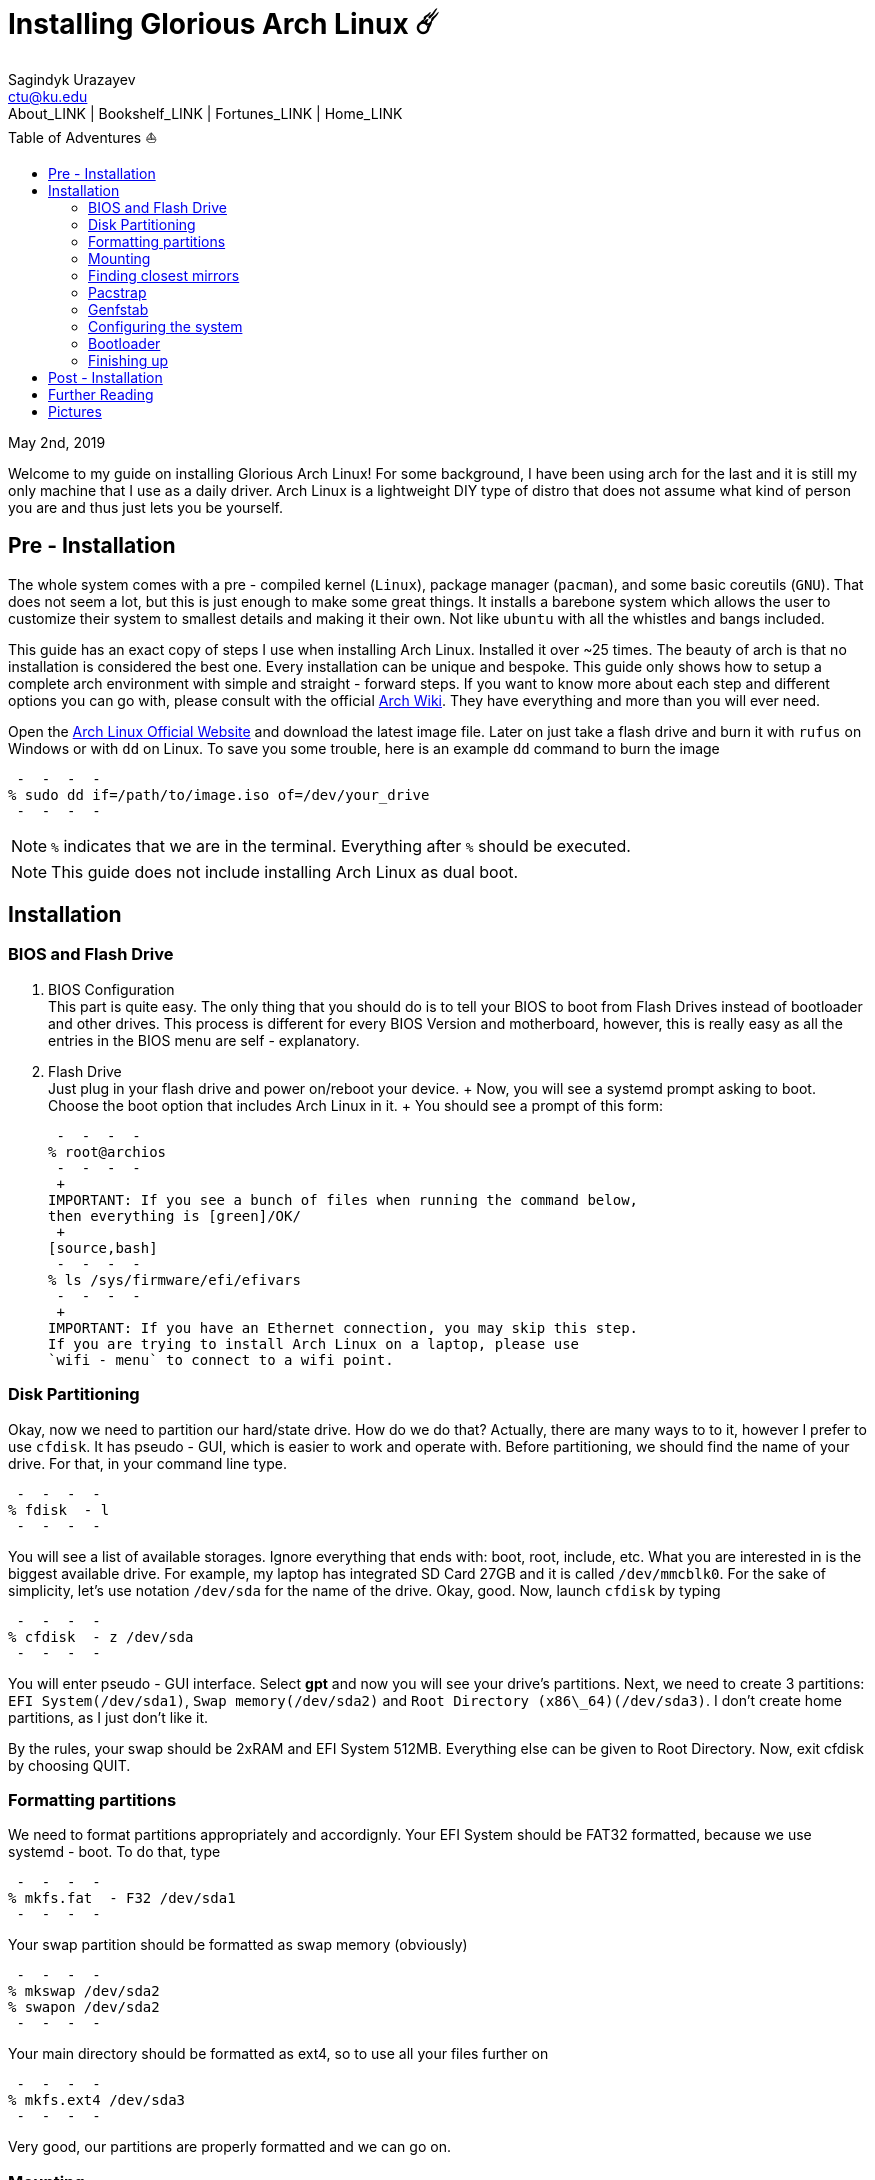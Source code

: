 = Installing Glorious Arch Linux ☄️
Sagindyk Urazayev <ctu@ku.edu>
About_LINK | Bookshelf_LINK | Fortunes_LINK | Home_LINK
:toc: left
:toc-title: Table of Adventures ⛵
:nofooter:
:experimental:

May 2nd, 2019

Welcome to my guide on installing Glorious Arch Linux! For some
background, I have been using arch for the last and it is still my only
machine that I use as a daily driver. Arch Linux is a lightweight DIY
type of distro that does not assume what kind of person you are and thus
just lets you be yourself.

== Pre - Installation

The whole system comes with a pre - compiled kernel (`Linux`), package
manager (`pacman`), and some basic coreutils (`GNU`). That does not seem
a lot, but this is just enough to make some great things. It installs a
barebone system which allows the user to customize their system to
smallest details and making it their own. Not like `ubuntu` with all the
whistles and bangs included.

This guide has an exact copy of steps I use when installing Arch Linux.
Installed it over ~25 times. The beauty of arch is that no installation
is considered the best one. Every installation can be unique and
bespoke. This guide only shows how to setup a complete arch environment
with simple and straight - forward steps. If you want to know more about
each step and different options you can go with, please consult with the
official https://wiki.archlinux.org/index.php/Installation_guide[Arch
Wiki]. They have everything and more than you will ever need.

Open the https://www.archlinux.org/[Arch Linux Official Website] and
download the latest image file. Later on just take a flash drive and
burn it with `rufus` on Windows or with `dd` on Linux. To save you some
trouble, here is an example `dd` command to burn the image

[source,bash]
 -  -  -  - 
% sudo dd if=/path/to/image.iso of=/dev/your_drive
 -  -  -  - 

NOTE: `%` indicates that we are in the terminal. Everything after `%`
should be executed.

NOTE: This guide does not include installing Arch Linux as dual boot.

== Installation

=== BIOS and Flash Drive

. BIOS Configuration
 + 
This part is quite easy. The only thing that you should do is to tell
your BIOS to boot from Flash Drives instead of bootloader and other
drives. This process is different for every BIOS Version and
motherboard, however, this is really easy as all the entries in the BIOS
menu are self - explanatory.
. Flash Drive
 + 
Just plug in your flash drive and power on/reboot your device.  +  Now,
you will see a systemd prompt asking to boot. Choose the boot option
that includes Arch Linux in it.  +  You should see a prompt of this form:
 + 
[source,bash]
 -  -  -  - 
% root@archios
 -  -  -  - 
 + 
IMPORTANT: If you see a bunch of files when running the command below,
then everything is [green]/OK/
 + 
[source,bash]
 -  -  -  - 
% ls /sys/firmware/efi/efivars
 -  -  -  - 
 + 
IMPORTANT: If you have an Ethernet connection, you may skip this step.
If you are trying to install Arch Linux on a laptop, please use
`wifi - menu` to connect to a wifi point.

=== Disk Partitioning

Okay, now we need to partition our hard/state drive. How do we do that?
Actually, there are many ways to to it, however I prefer to use
`cfdisk`. It has pseudo - GUI, which is easier to work and operate with.
Before partitioning, we should find the name of your drive. For that, in
your command line type.

[source,bash]
 -  -  -  - 
% fdisk  - l
 -  -  -  - 

You will see a list of available storages. Ignore everything that ends
with: boot, root, include, etc. What you are interested in is the
biggest available drive. For example, my laptop has integrated SD Card
27GB and it is called `/dev/mmcblk0`. For the sake of simplicity, let's
use notation `/dev/sda` for the name of the drive. Okay, good. Now,
launch `cfdisk` by typing

[source,bash]
 -  -  -  - 
% cfdisk  - z /dev/sda
 -  -  -  - 

You will enter pseudo - GUI interface. Select *gpt* and now you will see
your drive's partitions. Next, we need to create 3 partitions:
`EFI System(/dev/sda1)`, `Swap memory(/dev/sda2)` and
`Root Directory (x86\_64)(/dev/sda3)`. I don't create home partitions,
as I just don't like it.

By the rules, your swap should be 2xRAM and EFI System 512MB. Everything
else can be given to Root Directory. Now, exit cfdisk by choosing QUIT.

=== Formatting partitions

We need to format partitions appropriately and accordignly. Your EFI
System should be FAT32 formatted, because we use systemd - boot. To do
that, type

[source,bash]
 -  -  -  - 
% mkfs.fat  - F32 /dev/sda1
 -  -  -  - 

Your swap partition should be formatted as swap memory (obviously)

[source,bash]
 -  -  -  - 
% mkswap /dev/sda2
% swapon /dev/sda2
 -  -  -  - 

Your main directory should be formatted as ext4, so to use all your
files further on

[source,bash]
 -  -  -  - 
% mkfs.ext4 /dev/sda3
 -  -  -  - 

Very good, our partitions are properly formatted and we can go on.

=== Mounting

Now, we should mount our partitions. Firstly, we should mount our root
partition

[source,bash]
 -  -  -  - 
% mount /dev/sda3 /mnt
 -  -  -  - 

Then, we should mount the EFI System, so the system would know where is
the boot point. We also need to create boot directory on our own.

[source,bash]
 -  -  -  - 
% mkdir /mnt/boot
% mount /dev/sda1 /mnt/boot
 -  -  -  - 

Awesome, everything is mounted, now we can start installing the system

=== Finding closest mirrors

This part is quite easy. However, when I was installing my system, I had
a problem with downloading speed, it was something like 20 - 50KB/s.
Awful. To fix that and get the maximum download speed, do the following:

[source,bash]
 -  -  -  - 
% cp /etc/pacman.d/mirrorlist /etc/pacman.d/mirrorlist.backup
% sed  - i 's/^#Server/Server/' /etc/pacman.d/mirrorlist.backup
% rankmirrors  - n 6 /etc/pacman.d/mirrorlist.backup > /etc/pacman.d/mirrorlist
 -  -  -  - 

Now, you will be connected to the fastest mirrors in your location.
Hurray!

=== Pacstrap

Now we will install the base system. Here, we will intall base and
base - devel packages, because it will get us enough packages to start
using Arch Linux. It may take a while. Sit back, take a cup of coffee
and relax.

[source,bash]
 -  -  -  - 
% pacstrap /mnt base base - devel
 -  -  -  - 

=== Genfstab

Now, the system is installed on the device and we need to tell our OS
and Bootloader about the partitions of our disk. To do so, perform:

[source,bash]
 -  -  -  - 
% genfstab  - U /mnt >> /mnt/etc/fstab
 -  -  -  - 

CAUTION: Check `/mnt/etc/fstab` for any errors. If it looks right to
you, it probably is.

=== Configuring the system

If you have come this far, congratulations! You have installed the raw
version of arch and essential tools. We have to perform some number of
necessary configurations to make it usable as a daily driver.

Log in to the newly installed system with

[source,bash]
 -  -  -  - 
% arch - chroot /mnt
 -  -  -  - 

WARNING: If it does not let you in or some error occurs, please make
sure you followed all the steps correctly.

. Setting the time
 + 
We need to set your local time. Find your timezone in
`/usr/share/zonenifo` and use it instead of `_Region_` and `_City_`
 + 
[source,bash]
 -  -  -  - 
% ln  - sf /usr/share/zoneinfo/Region/City /etc/localtime
% hwclock  -  - systohc
 -  -  -  - 
. Configuring essential files
* Uncomment `en_US.UTF - 8 UTF - 8` and other if needed in `/etc/locale.gen`
* Generate locales by running `% locale - gen`
* Set the `LANG` variable equal to locale
`% echo 'LANG=en_US.UTF - 8' > /etc/locale.conf`
* Set the keyboard layout to standard QWERTY
`% echo 'KEYMAP=us' > /etc/vconsole.conf`
 + 
NOTE: If you are a power user with _dvorak_, run
`% echo 'KEYMAP=dvorak' > /etc/vconsole.conf`
* Set the hostname of your choice `% echo _myhostname_ > /etc/hostname`
* Configure the hosts on your machine
 + 
`% echo 127.0.0.1 localhost\n::1 localhost\n127.0.1.1 _myhostname_.localdomain _myhostname_`
* Configuring your network drivers with
`% pacman  - S iw dialog wpa_actiond wpa_supplicant sudo`
* Generate your kernel image (initramfs) `% mkinitcpio  - p linux`
* Change your default root password `% passwd`
* Add new users `% useradd  - m  - G wheel  - s /usr/bin/bash _user_`
* Set the sudo access by uncommenting `%wheel ALL=(ALL) ALL` when
running `visudo`
* Changing the _user_'s password `% passwd _user_`

=== Bootloader

Small but important things swept out of the way, we have to configure
one of the most important parts of this installation. Usually only arch
and gentoo people have to work with manually setting up a bootloader.
https://wiki.archlinux.org/index.php/Arch_boot_process#Boot_loader[Bootloader]
is a small program that boots your actual OS after motherboard's BIOS
gives you control over the system. In this installation, we are going
with https://freedesktop.org/wiki/Software/systemd/[systemd]. It is the
most compatible bootloader with Arch system in general. Also, my
laptop's hardware does not work with other bootloaders. Systemd is
getting some bad fame because it is bloated, massive, and way too
complicated. I agree with it but this is the best we have right now.
Just like C +  + .

NOTE: You can go with https://www.gnu.org/software/grub/[GRUB], but
please consult with Arch Wiki before trying to do that.

Assuming you have an intel chipset, run the following

[source,bash]
 -  -  -  - 
% pacman  - S intel - ucode
% bootctl  -  - path=/boot install
 -  -  -  - 

Use `vi` or `nano` text editor to write down the following:

[source,bash]
 -  -  -  - 
/boot/loader/loader.conf
 -  -  -  -  -  -  -  -  -  -  -  -  -  -  -  -  -  -  -  -  -  -  -  - 
default Arch(arch)
timeout 4
editor 0
 -  -  -  - 

And for the second file:

[source,bash]
 -  -  -  - 
/boot/loader/entries/entry.conf
 -  -  -  -  -  -  -  -  -  -  -  -  -  -  -  -  -  -  -  -  -  -  -  -  -  -  -  -  -  -  - 
title Arch Linux
linux /vmlinuz - linux
initrd /intel - ucode.img
initrd /initramfs - linux.img
options root=/dev/sda3 rw
 -  -  -  - 

=== Finishing up

You are exactly two commands away from a complete Arch Linux
installation!

You need to exit `chroot` by runing `% exit` and reboot with `% reboot`

When you turn your machine back on, you should see some text popping out
on the screen (that's systemd) and finally, you should see the following
prompt:

[source,bash]
 -  -  -  - 
Arch Linux (tty1)
_myhostname_ login:
 -  -  -  - 

If you see this, then _Congratulations!_  +  You have completed the
installation. Everything is terminal based, if you want to install X
Window Server for GUI and other shiny stuff, please follow to teh
Post - Installation chapter.

WARNING: If you did not see the login prompt, retrace your steps and
make sure you followed everything in this guide. Best way to get out, is
just search for the problem online or visit
https://reddit.com/r/archlinux[r/archlinux] to get some real online
help.

== Post - Installation

I hope you enjoyed this installation guide. After the last step, you
should be able to have an actual working and stable system. I will not
go into details how to set up your Desktop Environment or Window
Manager. It should be unique and this is your adventure now. I will give
you a list of useful commands just to get started. Also, further reading
links will be included.

* Run this to install a package `% sudo pacman  - S _package_name_`
* Remove a package from your system `% sudo pacman  - Rs _package_name_`
* Update the system's packages `% sudo pacman  - Syu`
* Installing X Graphical Server `% sudo pacman  - S xorg xorg - xinit`
* Installing zshell `% sudo pacman  - S zsh` and update your shell
`% chsh`
* Installing graphical terminal emulator
`% sudo pacman  - S rxvt - unicode rxvt - unicode - terminfo`
* Installing `i3` and `dmenu` with `% sudo pacman  - S i3 dmenu`
* Enable `i3` with `% echo \#!/bin/bash\nexec i3 > ~/.xinitrc` and
`% chmod 700 ~/.xinitrc`
* Start graphical X server with `% startx`

IMPORTANT: Never ever run `% sudo pacman  -  - force`. The only exception is
if you have a loaded gun pointed at your head (which is very unlikely,
hopefully).

I hope you enjoyed the installation process and I am sure you were able
to learn something new about Linux and yourself.

_See you next time._

== Further Reading

_IT'S DANGEROUS TO GO ALONE! TAKE THIS._

* https://wiki.archlinux.org/index.php/Frequently_asked_questions[Arch
Linux Frequently Asked Questions]
* https://wiki.archlinux.org/index.php/General_recommendations[Arch
Linux General Recommendations]
* https://wiki.archlinux.org/index.php/List_of_applications[Arch Linux
List of Applications]

TIP: Always try to consult with the List of Applications while searching
for a program and when installing it.

* https://wiki.archlinux.org/index.php/Arch_compared_to_other_distributions[Arch
Linux compared to other distributions]]
* https://www.archlinux.org/packages/[Arch Linux packages]
* https://aur.archlinux.org/[Arch Linux AUR Home]

== Pictures

.Writing my website in tmux

image::pic1.png[pic1.png, width=475, role="left", link="./pic1.png"]

.My desktop

image::pic2.png[pic2.png, width=475, role="right", link="./pic2.png"]

.i3 with cowsay, pipes.sh, htop, neofetch in counterclockwise order

image::pic3.png[pic3.png, role="center", link="./pic3.png"]
